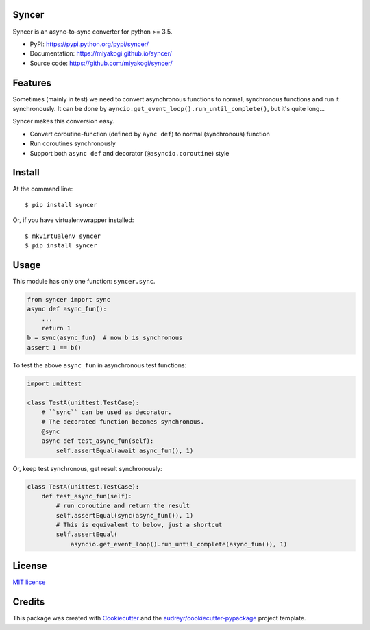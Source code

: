 Syncer
===============================

.. image:: https://img.shields.io/pypi/v/syncer.svg
        :target: https://pypi.python.org/pypi/syncer

.. image:: https://img.shields.io/pypi/pyversions/syncer.svg
        :target: https://pypi.python.org/pypi/syncer

.. image:: https://img.shields.io/travis/miyakogi/syncer.svg
        :target: https://travis-ci.org/miyakogi/syncer

.. image:: https://codecov.io/github/miyakogi/syncer/coverage.svg?branch=master
    :target: https://codecov.io/github/miyakogi/syncer?branch=master


Syncer is an async-to-sync converter for python >= 3.5.

* PyPI: https://pypi.python.org/pypi/syncer/
* Documentation: https://miyakogi.github.io/syncer/
* Source code: https://github.com/miyakogi/syncer/

Features
========

Sometimes (mainly in test) we need to convert asynchronous functions to normal,
synchronous functions and run it synchronously. It can be done by
``ayncio.get_event_loop().run_until_complete()``, but it's quite long...

Syncer makes this conversion easy.

* Convert coroutine-function (defined by ``aync def``) to normal (synchronous) function
* Run coroutines synchronously
* Support both ``async def`` and decorator (``@asyncio.coroutine``) style

Install
=======

At the command line::

    $ pip install syncer

Or, if you have virtualenvwrapper installed::

    $ mkvirtualenv syncer
    $ pip install syncer

Usage
=====

This module has only one function: ``syncer.sync``.

.. code-block:: py

    from syncer import sync
    async def async_fun():
        ...
        return 1
    b = sync(async_fun)  # now b is synchronous
    assert 1 == b()

To test the above ``async_fun`` in asynchronous test functions:

.. code-block:: py

    import unittest

    class TestA(unittest.TestCase):
        # ``sync`` can be used as decorator.
        # The decorated function becomes synchronous.
        @sync
        async def test_async_fun(self):
            self.assertEqual(await async_fun(), 1)

Or, keep test synchronous, get result synchronously:

.. code-block:: py

    class TestA(unittest.TestCase):
        def test_async_fun(self):
            # run coroutine and return the result
            self.assertEqual(sync(async_fun()), 1)
            # This is equivalent to below, just a shortcut
            self.assertEqual(
                asyncio.get_event_loop().run_until_complete(async_fun()), 1)


License
=======

`MIT license <https://github.com/miyakogi/syncer/blob/master/LICENSE>`_

Credits
=======

This package was created with Cookiecutter_ and the `audreyr/cookiecutter-pypackage`_ project template.

.. _Cookiecutter: https://github.com/audreyr/cookiecutter
.. _`audreyr/cookiecutter-pypackage`: https://github.com/audreyr/cookiecutter-pypackage
